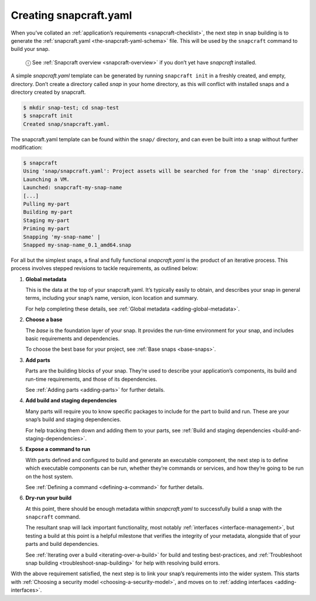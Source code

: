 .. 11666.md

.. _creating-snapcraft-yaml:

Creating snapcraft.yaml
=======================

When you’ve collated an :ref:`application’s requirements <snapcraft-checklist>`, the next step in snap building is to generate the :ref:`snapcraft.yaml <the-snapcraft-yaml-schema>` file. This will be used by the ``snapcraft`` command to build your snap.

   ⓘ See :ref:`Snapcraft overview <snapcraft-overview>` if you don’t yet have *snapcraft* installed.

A simple *snapcraft.yaml* template can be generated by running ``snapcraft init`` in a freshly created, and empty, directory. Don’t create a directory called *snap* in your home directory, as this will conflict with installed snaps and a directory created by snapcraft.

.. code:: bash

   $ mkdir snap-test; cd snap-test
   $ snapcraft init
   Created snap/snapcraft.yaml.

The snapcraft.yaml template can be found within the ``snap/`` directory, and can even be built into a snap without further modification:

.. code:: bash

   $ snapcraft
   Using 'snap/snapcraft.yaml': Project assets will be searched for from the 'snap' directory.
   Launching a VM.
   Launched: snapcraft-my-snap-name
   [...]
   Pulling my-part
   Building my-part
   Staging my-part
   Priming my-part
   Snapping 'my-snap-name' |
   Snapped my-snap-name_0.1_amd64.snap

For all but the simplest snaps, a final and fully functional *snapcraft.yaml* is the product of an iterative process. This process involves stepped revisions to tackle requirements, as outlined below:

1. **Global metadata**

   This is the data at the top of your snapcraft.yaml. It’s typically easily to obtain, and describes your snap in general terms, including your snap’s name, version, icon location and summary.

   For help completing these details, see :ref:`Global metadata <adding-global-metadata>`.

2. **Choose a base**

   The *base* is the foundation layer of your snap. It provides the run-time environment for your snap, and includes basic requirements and dependencies.

   To choose the best base for your project, see :ref:`Base snaps <base-snaps>`.

3. **Add parts**

   Parts are the building blocks of your snap. They’re used to describe your application’s components, its build and run-time requirements, and those of its dependencies.

   See :ref:`Adding parts <adding-parts>` for further details.

4. **Add build and staging dependencies**

   Many parts will require you to know specific packages to include for the part to build and run. These are your snap’s build and staging dependencies.

   For help tracking them down and adding them to your parts, see :ref:`Build and staging dependencies <build-and-staging-dependencies>`.

5. **Expose a command to run**

   With parts defined and configured to build and generate an executable component, the next step is to define which executable components can be run, whether they’re commands or services, and how they’re going to be run on the host system.

   See :ref:`Defining a command <defining-a-command>` for further details.

6. **Dry-run your build**

   At this point, there should be enough metadata within *snapcraft.yaml* to successfully build a snap with the ``snapcraft`` command.

   The resultant snap will lack important functionality, most notably :ref:`interfaces <interface-management>`, but testing a build at this point is a helpful milestone that verifies the integrity of your metadata, alongside that of your parts and build dependencies.

   See :ref:`Iterating over a build <iterating-over-a-build>` for build and testing best-practices, and :ref:`Troubleshoot snap building <troubleshoot-snap-building>` for help with resolving build errors.

With the above requirement satisfied, the next step is to link your snap’s requirements into the wider system. This starts with :ref:`Choosing a security model <choosing-a-security-model>`, and moves on to :ref:`adding interfaces <adding-interfaces>`.
